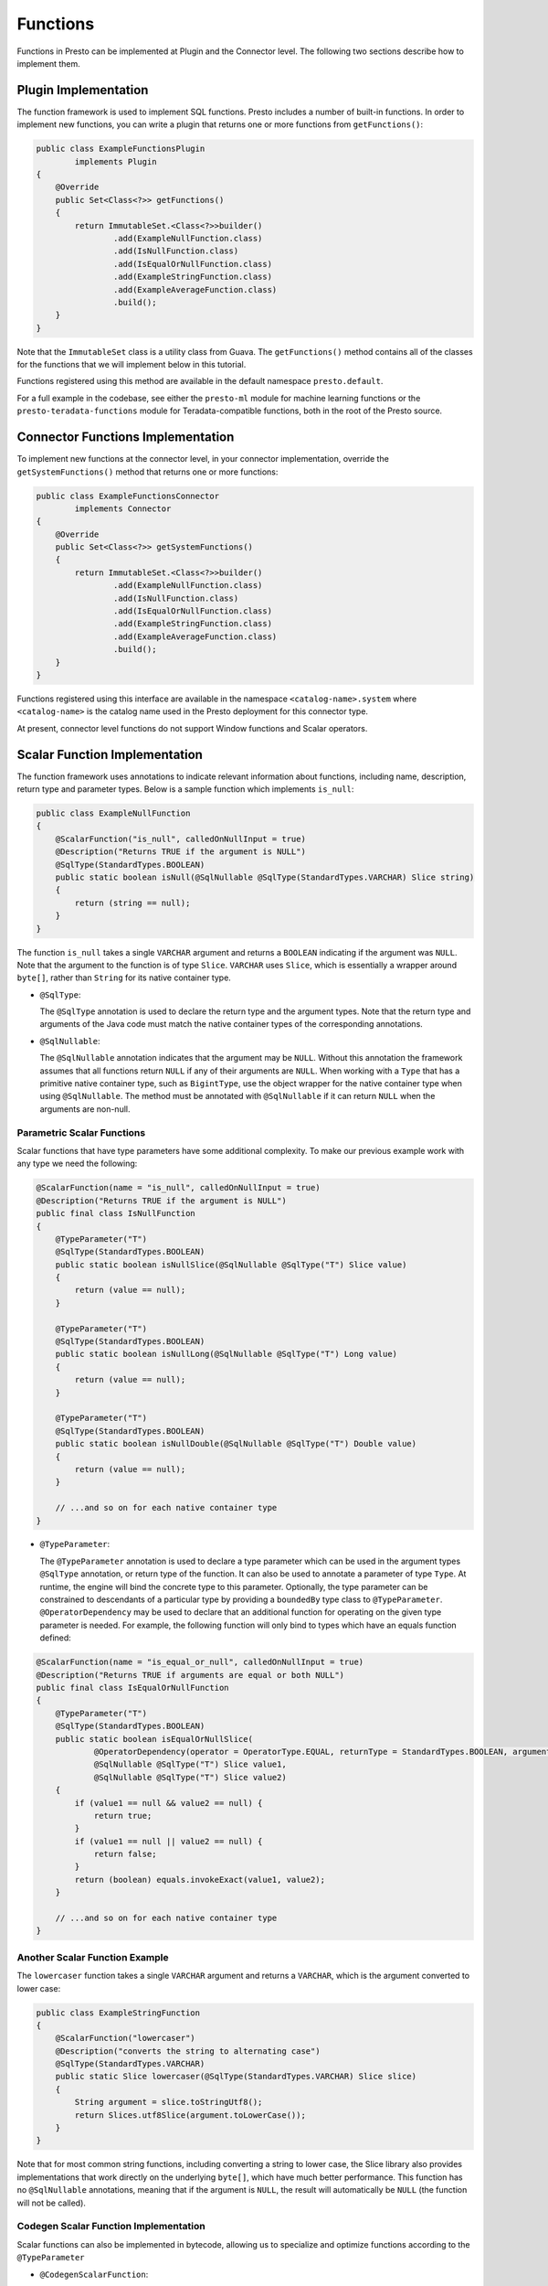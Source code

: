 =========
Functions
=========

Functions in Presto can be implemented at Plugin and the Connector level.
The following two sections describe how to implement them.

Plugin Implementation
---------------------

The function framework is used to implement SQL functions. Presto includes a
number of built-in functions. In order to implement new functions, you can
write a plugin that returns one or more functions from ``getFunctions()``:

.. code-block:: java

    public class ExampleFunctionsPlugin
            implements Plugin
    {
        @Override
        public Set<Class<?>> getFunctions()
        {
            return ImmutableSet.<Class<?>>builder()
                    .add(ExampleNullFunction.class)
                    .add(IsNullFunction.class)
                    .add(IsEqualOrNullFunction.class)
                    .add(ExampleStringFunction.class)
                    .add(ExampleAverageFunction.class)
                    .build();
        }
    }

Note that the ``ImmutableSet`` class is a utility class from Guava.
The ``getFunctions()`` method contains all of the classes for the functions
that we will implement below in this tutorial.

Functions registered using this method are available in the default
namespace ``presto.default``.

For a full example in the codebase, see either the ``presto-ml`` module for machine
learning functions or the ``presto-teradata-functions`` module for Teradata-compatible
functions, both in the root of the Presto source.

Connector Functions Implementation
----------------------------------

To implement new functions at the connector level, in your
connector implementation, override the ``getSystemFunctions()`` method that returns one
or more functions:

.. code-block:: java

    public class ExampleFunctionsConnector
            implements Connector
    {
        @Override
        public Set<Class<?>> getSystemFunctions()
        {
            return ImmutableSet.<Class<?>>builder()
                    .add(ExampleNullFunction.class)
                    .add(IsNullFunction.class)
                    .add(IsEqualOrNullFunction.class)
                    .add(ExampleStringFunction.class)
                    .add(ExampleAverageFunction.class)
                    .build();
        }
    }

Functions registered using this interface are available in the namespace
``<catalog-name>.system`` where ``<catalog-name>`` is the catalog name used
in the Presto deployment for this connector type.

At present, connector level functions do not support Window functions and Scalar operators.

Scalar Function Implementation
------------------------------

The function framework uses annotations to indicate relevant information
about functions, including name, description, return type and parameter
types. Below is a sample function which implements ``is_null``:

.. code-block:: java

    public class ExampleNullFunction
    {
        @ScalarFunction("is_null", calledOnNullInput = true)
        @Description("Returns TRUE if the argument is NULL")
        @SqlType(StandardTypes.BOOLEAN)
        public static boolean isNull(@SqlNullable @SqlType(StandardTypes.VARCHAR) Slice string)
        {
            return (string == null);
        }
    }

The function ``is_null`` takes a single ``VARCHAR`` argument and returns a
``BOOLEAN`` indicating if the argument was ``NULL``. Note that the argument to
the function is of type ``Slice``. ``VARCHAR`` uses ``Slice``, which is essentially
a wrapper around ``byte[]``, rather than ``String`` for its native container type.

* ``@SqlType``:

  The ``@SqlType`` annotation is used to declare the return type and the argument
  types. Note that the return type and arguments of the Java code must match
  the native container types of the corresponding annotations.

* ``@SqlNullable``:

  The ``@SqlNullable`` annotation indicates that the argument may be ``NULL``. Without
  this annotation the framework assumes that all functions return ``NULL`` if
  any of their arguments are ``NULL``. When working with a ``Type`` that has a
  primitive native container type, such as ``BigintType``, use the object wrapper for the
  native container type when using ``@SqlNullable``. The method must be annotated with
  ``@SqlNullable`` if it can return ``NULL`` when the arguments are non-null.

Parametric Scalar Functions
^^^^^^^^^^^^^^^^^^^^^^^^^^^

Scalar functions that have type parameters have some additional complexity.
To make our previous example work with any type we need the following:

.. code-block:: java

    @ScalarFunction(name = "is_null", calledOnNullInput = true)
    @Description("Returns TRUE if the argument is NULL")
    public final class IsNullFunction
    {
        @TypeParameter("T")
        @SqlType(StandardTypes.BOOLEAN)
        public static boolean isNullSlice(@SqlNullable @SqlType("T") Slice value)
        {
            return (value == null);
        }

        @TypeParameter("T")
        @SqlType(StandardTypes.BOOLEAN)
        public static boolean isNullLong(@SqlNullable @SqlType("T") Long value)
        {
            return (value == null);
        }

        @TypeParameter("T")
        @SqlType(StandardTypes.BOOLEAN)
        public static boolean isNullDouble(@SqlNullable @SqlType("T") Double value)
        {
            return (value == null);
        }

        // ...and so on for each native container type
    }

* ``@TypeParameter``:

  The ``@TypeParameter`` annotation is used to declare a type parameter which can
  be used in the argument types ``@SqlType`` annotation, or return type of the function.
  It can also be used to annotate a parameter of type ``Type``. At runtime, the engine
  will bind the concrete type to this parameter. Optionally, the type parameter
  can be constrained to descendants of a particular type by providing a ``boundedBy``
  type class to ``@TypeParameter``.
  ``@OperatorDependency`` may be used to declare that an additional function
  for operating on the given type parameter is needed.
  For example, the following function will only bind to types which have an equals function
  defined:

.. code-block:: java

    @ScalarFunction(name = "is_equal_or_null", calledOnNullInput = true)
    @Description("Returns TRUE if arguments are equal or both NULL")
    public final class IsEqualOrNullFunction
    {
        @TypeParameter("T")
        @SqlType(StandardTypes.BOOLEAN)
        public static boolean isEqualOrNullSlice(
                @OperatorDependency(operator = OperatorType.EQUAL, returnType = StandardTypes.BOOLEAN, argumentTypes = {"T", "T"}) MethodHandle equals,
                @SqlNullable @SqlType("T") Slice value1,
                @SqlNullable @SqlType("T") Slice value2)
        {
            if (value1 == null && value2 == null) {
                return true;
            }
            if (value1 == null || value2 == null) {
                return false;
            }
            return (boolean) equals.invokeExact(value1, value2);
        }

        // ...and so on for each native container type
    }

Another Scalar Function Example
^^^^^^^^^^^^^^^^^^^^^^^^^^^^^^^

The ``lowercaser`` function takes a single ``VARCHAR`` argument and returns a
``VARCHAR``, which is the argument converted to lower case:

.. code-block:: java

    public class ExampleStringFunction
    {
        @ScalarFunction("lowercaser")
        @Description("converts the string to alternating case")
        @SqlType(StandardTypes.VARCHAR)
        public static Slice lowercaser(@SqlType(StandardTypes.VARCHAR) Slice slice)
        {
            String argument = slice.toStringUtf8();
            return Slices.utf8Slice(argument.toLowerCase());
        }
    }


Note that for most common string functions, including converting a string to
lower case, the Slice library also provides implementations that work directly
on the underlying ``byte[]``, which have much better performance. This function
has no ``@SqlNullable`` annotations, meaning that if the argument is ``NULL``,
the result will automatically be ``NULL`` (the function will not be called).

Codegen Scalar Function Implementation
^^^^^^^^^^^^^^^^^^^^^^^^^^^^^^^^^^^^^^

Scalar functions can also be implemented in bytecode, allowing us to specialize
and optimize functions according to the ``@TypeParameter``

* ``@CodegenScalarFunction``:

  The ``@CodegenScalarFunction`` annotation is used to declare a scalar function
  which is implemented in bytecode. ``@SqlType`` annotation is used to declare the
  return type. It takes ``Type`` as parameters which have ``@SqlType`` annotation as well.
  Return type is ``MethodHandle`` which is codegen function method.

.. code-block:: java

    public class CodegenArrayLengthFunction
    {
        @CodegenScalarFunction("array_length", calledOnNullInput = true)
        @SqlType(StandardTypes.INTEGER)
        @TypeParameter("K")
        public static MethodHandle arrayLength(@SqlType("array(K)") Type arr)
        {
            CallSiteBinder binder = new CallSiteBinder();
            ClassDefinition classDefinition = new ClassDefinition(a(Access.PUBLIC, FINAL), makeClassName("ArrayLength"), type(Object.class));
            classDefinition.declareDefaultConstructor(a(PRIVATE));

            Parameter inputBlock = arg("inputBlock", Block.class);
            MethodDefinition method = classDefinition.declareMethod(a(Access.PUBLIC, STATIC), "array_length", type(Block.class), ImmutableList.of(inputBlock));
            BytecodeBlock body = method.getBody();
            body.append(inputBlock.invoke("getPositionCount", int.class).ret());

            Class<?> clazz = defineClass(classDefinition, Object.class, binder.getBindings(), CodegenArrayLengthFunction.class.getClassLoader());
            return new methodHandle(clazz, "array_length", Block.class), Optional.of();
        }
    }

Aggregation Function Implementation
-----------------------------------

Aggregation functions use a similar framework to scalar functions, but are
a bit more complex.

* ``AccumulatorState``:

  All aggregation functions accumulate input rows into a state object; this
  object must implement ``AccumulatorState``. For simple aggregations, just
  extend ``AccumulatorState`` into a new interface with the getters and setters
  you want, and the framework will generate all the implementations and
  serializers for you. If you need a more complex state object, you will need
  to implement ``AccumulatorStateFactory`` and ``AccumulatorStateSerializer``
  and provide these via the ``AccumulatorStateMetadata`` annotation.

The following code implements the aggregation function ``avg_double`` which computes the
average of a ``DOUBLE`` column:

.. code-block:: java

    @AggregationFunction("avg_double")
    public class AverageAggregation
    {
        @InputFunction
        public static void input(LongAndDoubleState state, @SqlType(StandardTypes.DOUBLE) double value)
        {
            state.setLong(state.getLong() + 1);
            state.setDouble(state.getDouble() + value);
        }

        @CombineFunction
        public static void combine(LongAndDoubleState state, LongAndDoubleState otherState)
        {
            state.setLong(state.getLong() + otherState.getLong());
            state.setDouble(state.getDouble() + otherState.getDouble());
        }

        @OutputFunction(StandardTypes.DOUBLE)
        public static void output(LongAndDoubleState state, BlockBuilder out)
        {
            long count = state.getLong();
            if (count == 0) {
                out.appendNull();
            }
            else {
                double value = state.getDouble();
                DOUBLE.writeDouble(out, value / count);
            }
        }
    }


The average has two parts: the sum of the ``DOUBLE`` in each row of the column
and the ``LONG`` count of the number of rows seen. ``LongAndDoubleState`` is an interface
which extends ``AccumulatorState``:

.. code-block:: java

    public interface LongAndDoubleState
            extends AccumulatorState
    {
        long getLong();

        void setLong(long value);

        double getDouble();

        void setDouble(double value);
    }

As stated above, for simple ``AccumulatorState`` objects, it is sufficient to
just to define the interface with the getters and setters, and the framework
will generate the implementation for you.

An in-depth look at the various annotations relevant to writing an aggregation
function follows:

* ``@InputFunction``:

  The ``@InputFunction`` annotation declares the function which accepts input
  rows and stores them in the ``AccumulatorState``. Similar to scalar functions
  you must annotate the arguments with ``@SqlType``.  Note that, unlike in the above
  scalar example where ``Slice`` is used to hold ``VARCHAR``, the primitive
  ``double`` type is used for the argument to input. In this example, the input
  function simply keeps track of the running count of rows (via ``setLong()``)
  and the running sum (via ``setDouble()``).

* ``@CombineFunction``:

  The ``@CombineFunction`` annotation declares the function used to combine two
  state objects. This function is used to merge all the partial aggregation states.
  It takes two state objects, and merges the results into the first one (in the
  above example, just by adding them together).

* ``@OutputFunction``:

  The ``@OutputFunction`` is the last function called when computing an
  aggregation. It takes the final state object (the result of merging all
  partial states) and writes the result to a ``BlockBuilder``.

* Where does serialization happen, and what is ``GroupedAccumulatorState``?

  The ``@InputFunction`` is usually run on a different worker from the
  ``@CombineFunction``, so the state objects are serialized and transported
  between these workers by the aggregation framework. ``GroupedAccumulatorState``
  is used when performing a ``GROUP BY`` aggregation, and an implementation
  will be automatically generated for you, if you don't specify a
  ``AccumulatorStateFactory``


Advanced Use Cases
------------------

Raw Block Inputs
^^^^^^^^^^^^^^^^

Both scalar and aggregation function annotations allow you to define methods
which operate on native types. In Java, these native types are ``boolean``,
``Slice``, and ``long``. For parameterized implementations or parametric types,
the standard Java types can't be used as they aren't able to represent the input
data.

To define a method handle which can accept *any* types, use ``@BlockPosition``
in conjunction with the ``@BlockIndex`` parameters. Similar to the
``@SqlNullable`` annotation, use the ``@NullablePosition`` annotation to denote
that the function should be called when the block position is ``NULL``.

This works for both scalar and aggregation function implementations.

.. code-block:: java

    @ScalarFunction("example")
    public static Block exampleFunction(
            @BlockPosition @NullablePosition @SqlType("array(int)") Block block,
            @BlockIndex int index) { /* ...implementation */ }

Applying Generic Types with ``@BlockPosition``
^^^^^^^^^^^^^^^^^^^^^^^^^^^^^^^^^^^^^^^^^^^^^^

Function signatures that use the ``@BlockPosition`` syntax are able to operate
over generic types when the function is defined with a ``@TypeParameter``
annotation. Augment the ``@BlockPosition`` argument with an additional
``@SqlType("T")`` annotation to denote that it accepts an argument corresponding
to the generic type. This works for both scalar and aggregation function
implementations.

.. code-block:: java

    @ScalarFunction("example")
    @TypeParameter("T")
    public static Block exampleFunction(
            @BlockPosition @SqlType("T") Block block,
            @BlockIndex int index) { /* ...implementation */ }


Retrieving the Generic Type with ``@TypeParameter``
^^^^^^^^^^^^^^^^^^^^^^^^^^^^^^^^^^^^^^^^^^^^^^^^^^^

Add the ``@TypeParameter`` annotation at the beginning of a function's argument
list to allow the implementation to perform type-specific logic. Add a
``Type``-typed argument annotated with ``@TypeParameter`` as the first argument
of the function signature to get access to the ``Type``. This works for both
scalar and aggregation functions.

.. code-block:: java

    @ScalarFunction("example")
    @TypeParameter("T")
    public static Block exampleFunction(
            @TypeParameter("T") Type type,
            @BlockPosition @SqlType("T") Block block,
            @BlockIndex int index) { /* ...implementation */ }

